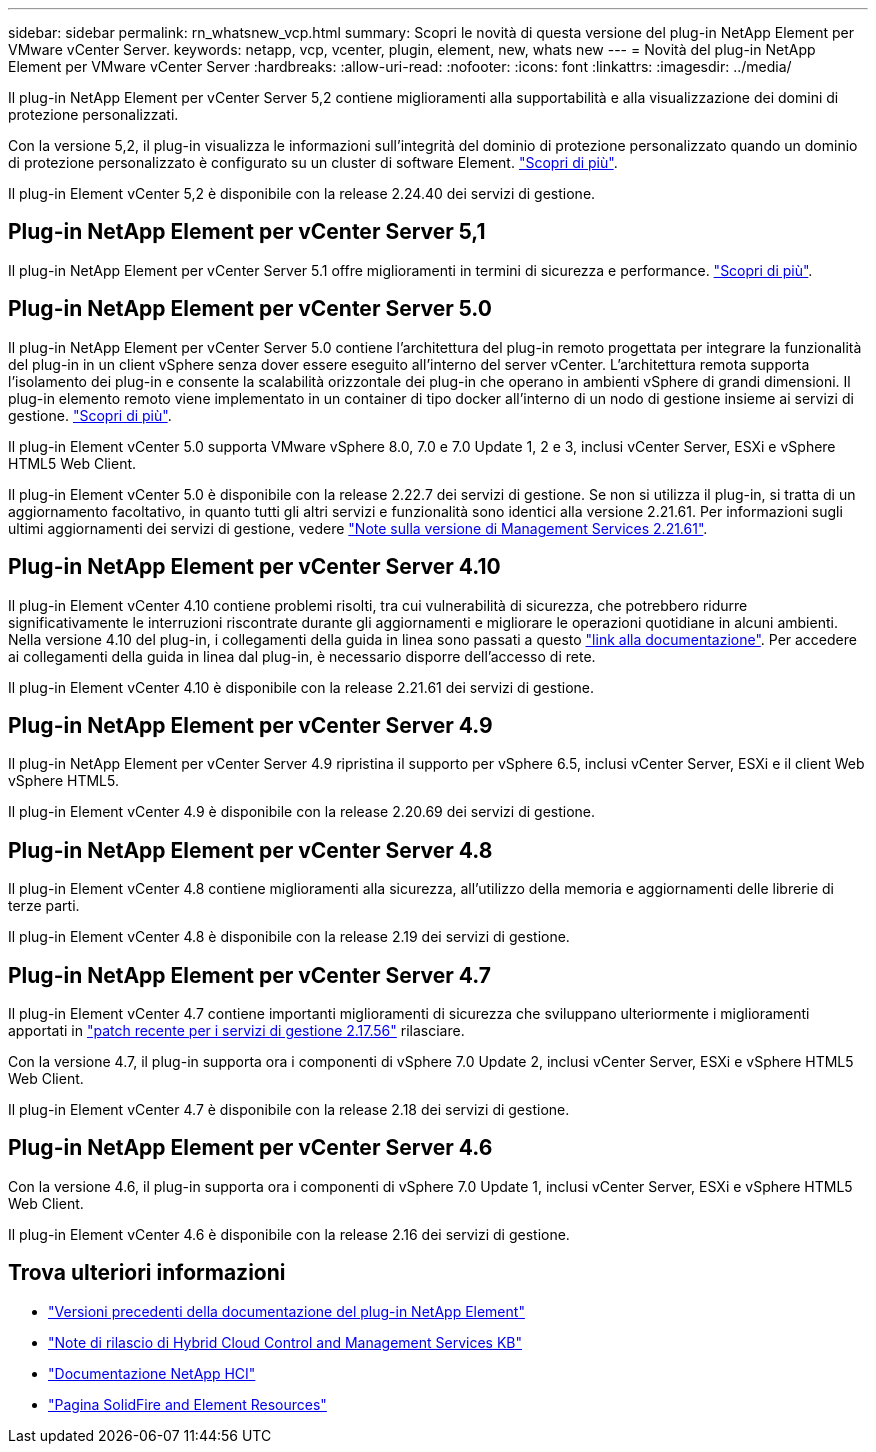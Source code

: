 ---
sidebar: sidebar 
permalink: rn_whatsnew_vcp.html 
summary: Scopri le novità di questa versione del plug-in NetApp Element per VMware vCenter Server. 
keywords: netapp, vcp, vcenter, plugin, element, new, whats new 
---
= Novità del plug-in NetApp Element per VMware vCenter Server
:hardbreaks:
:allow-uri-read: 
:nofooter: 
:icons: font
:linkattrs: 
:imagesdir: ../media/


[role="lead"]
Il plug-in NetApp Element per vCenter Server 5,2 contiene miglioramenti alla supportabilità e alla visualizzazione dei domini di protezione personalizzati.

Con la versione 5,2, il plug-in visualizza le informazioni sull'integrità del dominio di protezione personalizzato quando un dominio di protezione personalizzato è configurato su un cluster di software Element. link:vcp_task_reports_overview.html#reporting-overview-page-data["Scopri di più"].

Il plug-in Element vCenter 5,2 è disponibile con la release 2.24.40 dei servizi di gestione.



== Plug-in NetApp Element per vCenter Server 5,1

Il plug-in NetApp Element per vCenter Server 5.1 offre miglioramenti in termini di sicurezza e performance. https://library.netapp.com/ecm/ecm_download_file/ECMLP2885734["Scopri di più"^].



== Plug-in NetApp Element per vCenter Server 5.0

Il plug-in NetApp Element per vCenter Server 5.0 contiene l'architettura del plug-in remoto progettata per integrare la funzionalità del plug-in in un client vSphere senza dover essere eseguito all'interno del server vCenter. L'architettura remota supporta l'isolamento dei plug-in e consente la scalabilità orizzontale dei plug-in che operano in ambienti vSphere di grandi dimensioni. Il plug-in elemento remoto viene implementato in un container di tipo docker all'interno di un nodo di gestione insieme ai servizi di gestione. link:vcp_concept_remote_plugin_architecture.html["Scopri di più"].

Il plug-in Element vCenter 5.0 supporta VMware vSphere 8.0, 7.0 e 7.0 Update 1, 2 e 3, inclusi vCenter Server, ESXi e vSphere HTML5 Web Client.

Il plug-in Element vCenter 5.0 è disponibile con la release 2.22.7 dei servizi di gestione. Se non si utilizza il plug-in, si tratta di un aggiornamento facoltativo, in quanto tutti gli altri servizi e funzionalità sono identici alla versione 2.21.61. Per informazioni sugli ultimi aggiornamenti dei servizi di gestione, vedere https://library.netapp.com/ecm/ecm_download_file/ECMLP2884458["Note sulla versione di Management Services 2.21.61"^].



== Plug-in NetApp Element per vCenter Server 4.10

Il plug-in Element vCenter 4.10 contiene problemi risolti, tra cui vulnerabilità di sicurezza, che potrebbero ridurre significativamente le interruzioni riscontrate durante gli aggiornamenti e migliorare le operazioni quotidiane in alcuni ambienti. Nella versione 4.10 del plug-in, i collegamenti della guida in linea sono passati a questo link:index.html["link alla documentazione"]. Per accedere ai collegamenti della guida in linea dal plug-in, è necessario disporre dell'accesso di rete.

Il plug-in Element vCenter 4.10 è disponibile con la release 2.21.61 dei servizi di gestione.



== Plug-in NetApp Element per vCenter Server 4.9

Il plug-in NetApp Element per vCenter Server 4.9 ripristina il supporto per vSphere 6.5, inclusi vCenter Server, ESXi e il client Web vSphere HTML5.

Il plug-in Element vCenter 4.9 è disponibile con la release 2.20.69 dei servizi di gestione.



== Plug-in NetApp Element per vCenter Server 4.8

Il plug-in Element vCenter 4.8 contiene miglioramenti alla sicurezza, all'utilizzo della memoria e aggiornamenti delle librerie di terze parti.

Il plug-in Element vCenter 4.8 è disponibile con la release 2.19 dei servizi di gestione.



== Plug-in NetApp Element per vCenter Server 4.7

Il plug-in Element vCenter 4.7 contiene importanti miglioramenti di sicurezza che sviluppano ulteriormente i miglioramenti apportati in https://security.netapp.com/advisory/ntap-20210315-0001/["patch recente per i servizi di gestione 2.17.56"] rilasciare.

Con la versione 4.7, il plug-in supporta ora i componenti di vSphere 7.0 Update 2, inclusi vCenter Server, ESXi e vSphere HTML5 Web Client.

Il plug-in Element vCenter 4.7 è disponibile con la release 2.18 dei servizi di gestione.



== Plug-in NetApp Element per vCenter Server 4.6

Con la versione 4.6, il plug-in supporta ora i componenti di vSphere 7.0 Update 1, inclusi vCenter Server, ESXi e vSphere HTML5 Web Client.

Il plug-in Element vCenter 4.6 è disponibile con la release 2.16 dei servizi di gestione.



== Trova ulteriori informazioni

* link:reference_earlier_versions.html["Versioni precedenti della documentazione del plug-in NetApp Element"]
* https://kb.netapp.com/Advice_and_Troubleshooting/Data_Storage_Software/Management_services_for_Element_Software_and_NetApp_HCI/Management_Services_Release_Notes["Note di rilascio di Hybrid Cloud Control and Management Services KB"^]
* https://docs.netapp.com/us-en/hci/index.html["Documentazione NetApp HCI"^]
* https://www.netapp.com/data-storage/solidfire/documentation["Pagina SolidFire and Element Resources"^]

